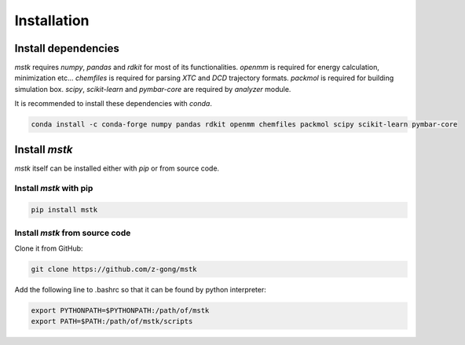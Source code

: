 Installation
============

Install dependencies
--------------------

`mstk` requires `numpy`, `pandas` and `rdkit` for most of its functionalities.
`openmm` is required for energy calculation, minimization etc...
`chemfiles` is required for parsing `XTC` and `DCD` trajectory formats.
`packmol` is required for building simulation box.
`scipy`, `scikit-learn` and `pymbar-core` are required by `analyzer` module.

It is recommended to install these dependencies with `conda`.

.. code-block:: bash

    conda install -c conda-forge numpy pandas rdkit openmm chemfiles packmol scipy scikit-learn pymbar-core


Install `mstk`
--------------

`mstk` itself can be installed either with `pip` or from source code.

Install `mstk` with pip
~~~~~~~~~~~~~~~~~~~~~~~

.. code-block:: bash

    pip install mstk

Install `mstk` from source code
~~~~~~~~~~~~~~~~~~~~~~~~~~~~~~~

Clone it from GitHub:

.. code-block:: bash

    git clone https://github.com/z-gong/mstk

Add the following line to .bashrc so that it can be found by python interpreter:

.. code-block:: bash

    export PYTHONPATH=$PYTHONPATH:/path/of/mstk
    export PATH=$PATH:/path/of/mstk/scripts

